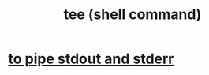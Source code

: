 :PROPERTIES:
:ID:       a42f1f36-c448-46fa-a90b-027fc5acd257
:END:
#+title: tee (shell command)
* [[https://github.com/JeffreyBenjaminBrown/public_notes_with_github-navigable_links/blob/master/to_pipe_stdout_and_stderr_to_the_same_file.org][to pipe stdout and stderr]]
